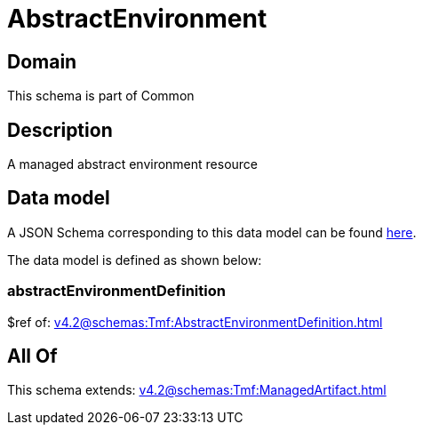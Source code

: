 = AbstractEnvironment

[#domain]
== Domain

This schema is part of Common

[#description]
== Description

A managed abstract environment resource


[#data_model]
== Data model

A JSON Schema corresponding to this data model can be found https://tmforum.org[here].

The data model is defined as shown below:


=== abstractEnvironmentDefinition
$ref of: xref:v4.2@schemas:Tmf:AbstractEnvironmentDefinition.adoc[]


[#all_of]
== All Of

This schema extends: xref:v4.2@schemas:Tmf:ManagedArtifact.adoc[]
